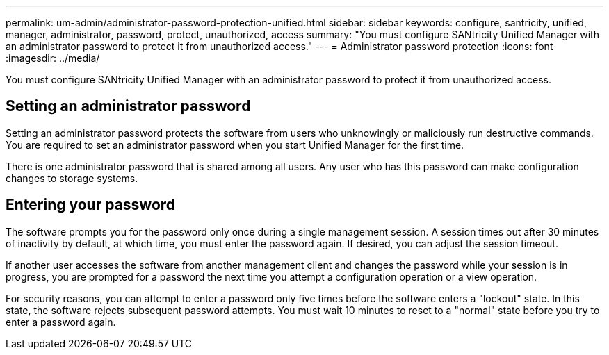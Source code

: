 ---
permalink: um-admin/administrator-password-protection-unified.html
sidebar: sidebar
keywords: configure, santricity, unified, manager, administrator, password, protect, unauthorized, access
summary: "You must configure SANtricity Unified Manager with an administrator password to protect it from unauthorized access."
---
= Administrator password protection
:icons: font
:imagesdir: ../media/

[.lead]
You must configure SANtricity Unified Manager with an administrator password to protect it from unauthorized access.

== Setting an administrator password

Setting an administrator password protects the software from users who unknowingly or maliciously run destructive commands. You are required to set an administrator password when you start Unified Manager for the first time.

There is one administrator password that is shared among all users. Any user who has this password can make configuration changes to storage systems.

== Entering your password

The software prompts you for the password only once during a single management session. A session times out after 30 minutes of inactivity by default, at which time, you must enter the password again. If desired, you can adjust the session timeout.

If another user accesses the software from another management client and changes the password while your session is in progress, you are prompted for a password the next time you attempt a configuration operation or a view operation.

For security reasons, you can attempt to enter a password only five times before the software enters a "lockout" state. In this state, the software rejects subsequent password attempts. You must wait 10 minutes to reset to a "normal" state before you try to enter a password again.
